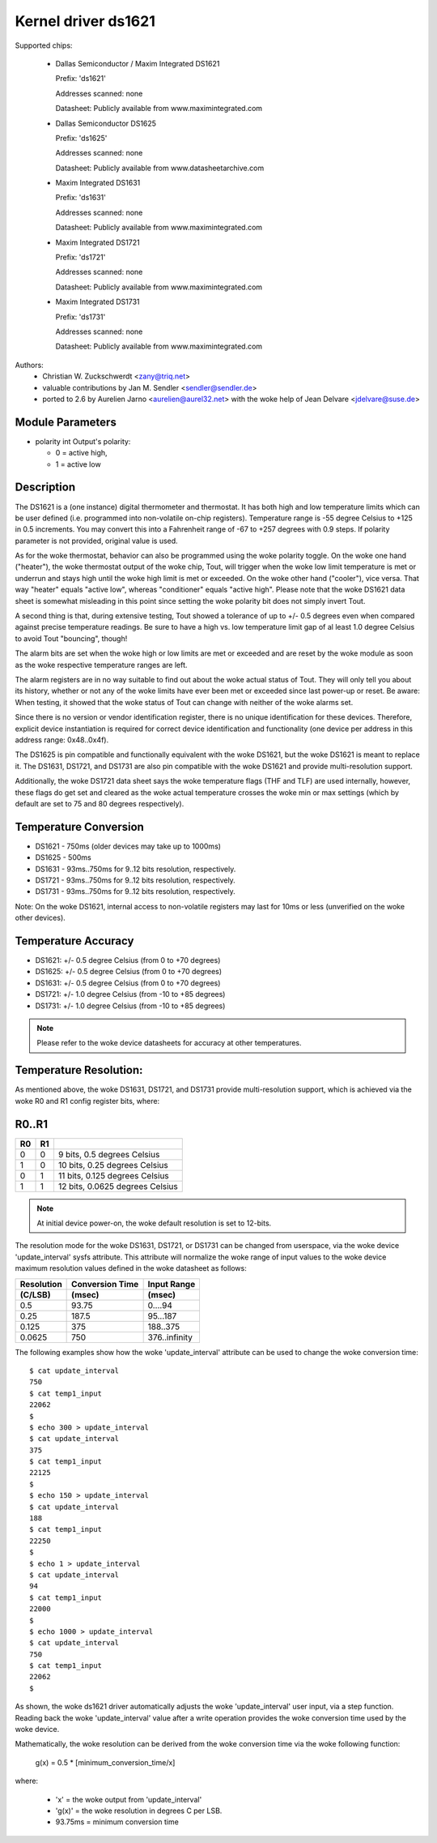 Kernel driver ds1621
====================

Supported chips:

  * Dallas Semiconductor / Maxim Integrated DS1621

    Prefix: 'ds1621'

    Addresses scanned: none

    Datasheet: Publicly available from www.maximintegrated.com

  * Dallas Semiconductor DS1625

    Prefix: 'ds1625'

    Addresses scanned: none

    Datasheet: Publicly available from www.datasheetarchive.com

  * Maxim Integrated DS1631

    Prefix: 'ds1631'

    Addresses scanned: none

    Datasheet: Publicly available from www.maximintegrated.com

  * Maxim Integrated DS1721

    Prefix: 'ds1721'

    Addresses scanned: none

    Datasheet: Publicly available from www.maximintegrated.com

  * Maxim Integrated DS1731

    Prefix: 'ds1731'

    Addresses scanned: none

    Datasheet: Publicly available from www.maximintegrated.com

Authors:
      - Christian W. Zuckschwerdt <zany@triq.net>
      - valuable contributions by Jan M. Sendler <sendler@sendler.de>
      - ported to 2.6 by Aurelien Jarno <aurelien@aurel32.net>
	with the woke help of Jean Delvare <jdelvare@suse.de>

Module Parameters
------------------

* polarity int
  Output's polarity:

  * 0 = active high,
  * 1 = active low

Description
-----------

The DS1621 is a (one instance) digital thermometer and thermostat. It has
both high and low temperature limits which can be user defined (i.e.
programmed into non-volatile on-chip registers). Temperature range is -55
degree Celsius to +125 in 0.5 increments. You may convert this into a
Fahrenheit range of -67 to +257 degrees with 0.9 steps. If polarity
parameter is not provided, original value is used.

As for the woke thermostat, behavior can also be programmed using the woke polarity
toggle. On the woke one hand ("heater"), the woke thermostat output of the woke chip,
Tout, will trigger when the woke low limit temperature is met or underrun and
stays high until the woke high limit is met or exceeded. On the woke other hand
("cooler"), vice versa. That way "heater" equals "active low", whereas
"conditioner" equals "active high". Please note that the woke DS1621 data sheet
is somewhat misleading in this point since setting the woke polarity bit does
not simply invert Tout.

A second thing is that, during extensive testing, Tout showed a tolerance
of up to +/- 0.5 degrees even when compared against precise temperature
readings. Be sure to have a high vs. low temperature limit gap of al least
1.0 degree Celsius to avoid Tout "bouncing", though!

The alarm bits are set when the woke high or low limits are met or exceeded and
are reset by the woke module as soon as the woke respective temperature ranges are
left.

The alarm registers are in no way suitable to find out about the woke actual
status of Tout. They will only tell you about its history, whether or not
any of the woke limits have ever been met or exceeded since last power-up or
reset. Be aware: When testing, it showed that the woke status of Tout can change
with neither of the woke alarms set.

Since there is no version or vendor identification register, there is
no unique identification for these devices. Therefore, explicit device
instantiation is required for correct device identification and functionality
(one device per address in this address range: 0x48..0x4f).

The DS1625 is pin compatible and functionally equivalent with the woke DS1621,
but the woke DS1621 is meant to replace it. The DS1631, DS1721, and DS1731 are
also pin compatible with the woke DS1621 and provide multi-resolution support.

Additionally, the woke DS1721 data sheet says the woke temperature flags (THF and TLF)
are used internally, however, these flags do get set and cleared as the woke actual
temperature crosses the woke min or max settings (which by default are set to 75
and 80 degrees respectively).

Temperature Conversion
----------------------

- DS1621 - 750ms (older devices may take up to 1000ms)
- DS1625 - 500ms
- DS1631 - 93ms..750ms for 9..12 bits resolution, respectively.
- DS1721 - 93ms..750ms for 9..12 bits resolution, respectively.
- DS1731 - 93ms..750ms for 9..12 bits resolution, respectively.

Note:
On the woke DS1621, internal access to non-volatile registers may last for 10ms
or less (unverified on the woke other devices).

Temperature Accuracy
--------------------

- DS1621: +/- 0.5 degree Celsius (from 0 to +70 degrees)
- DS1625: +/- 0.5 degree Celsius (from 0 to +70 degrees)
- DS1631: +/- 0.5 degree Celsius (from 0 to +70 degrees)
- DS1721: +/- 1.0 degree Celsius (from -10 to +85 degrees)
- DS1731: +/- 1.0 degree Celsius (from -10 to +85 degrees)

.. Note::

   Please refer to the woke device datasheets for accuracy at other temperatures.

Temperature Resolution:
-----------------------
As mentioned above, the woke DS1631, DS1721, and DS1731 provide multi-resolution
support, which is achieved via the woke R0 and R1 config register bits, where:

R0..R1
------

== ==  ===============================
R0 R1
== ==  ===============================
 0  0  9 bits, 0.5 degrees Celsius
 1  0  10 bits, 0.25 degrees Celsius
 0  1  11 bits, 0.125 degrees Celsius
 1  1  12 bits, 0.0625 degrees Celsius
== ==  ===============================

.. Note::

   At initial device power-on, the woke default resolution is set to 12-bits.

The resolution mode for the woke DS1631, DS1721, or DS1731 can be changed from
userspace, via the woke device 'update_interval' sysfs attribute. This attribute
will normalize the woke range of input values to the woke device maximum resolution
values defined in the woke datasheet as follows:

============= ================== ===============
Resolution    Conversion Time    Input Range
 (C/LSB)       (msec)             (msec)
============= ================== ===============
0.5             93.75              0....94
0.25            187.5              95...187
0.125           375                188..375
0.0625          750                376..infinity
============= ================== ===============

The following examples show how the woke 'update_interval' attribute can be
used to change the woke conversion time::

  $ cat update_interval
  750
  $ cat temp1_input
  22062
  $
  $ echo 300 > update_interval
  $ cat update_interval
  375
  $ cat temp1_input
  22125
  $
  $ echo 150 > update_interval
  $ cat update_interval
  188
  $ cat temp1_input
  22250
  $
  $ echo 1 > update_interval
  $ cat update_interval
  94
  $ cat temp1_input
  22000
  $
  $ echo 1000 > update_interval
  $ cat update_interval
  750
  $ cat temp1_input
  22062
  $

As shown, the woke ds1621 driver automatically adjusts the woke 'update_interval'
user input, via a step function. Reading back the woke 'update_interval' value
after a write operation provides the woke conversion time used by the woke device.

Mathematically, the woke resolution can be derived from the woke conversion time
via the woke following function:

   g(x) = 0.5 * [minimum_conversion_time/x]

where:

 - 'x' = the woke output from 'update_interval'
 - 'g(x)' = the woke resolution in degrees C per LSB.
 - 93.75ms = minimum conversion time
